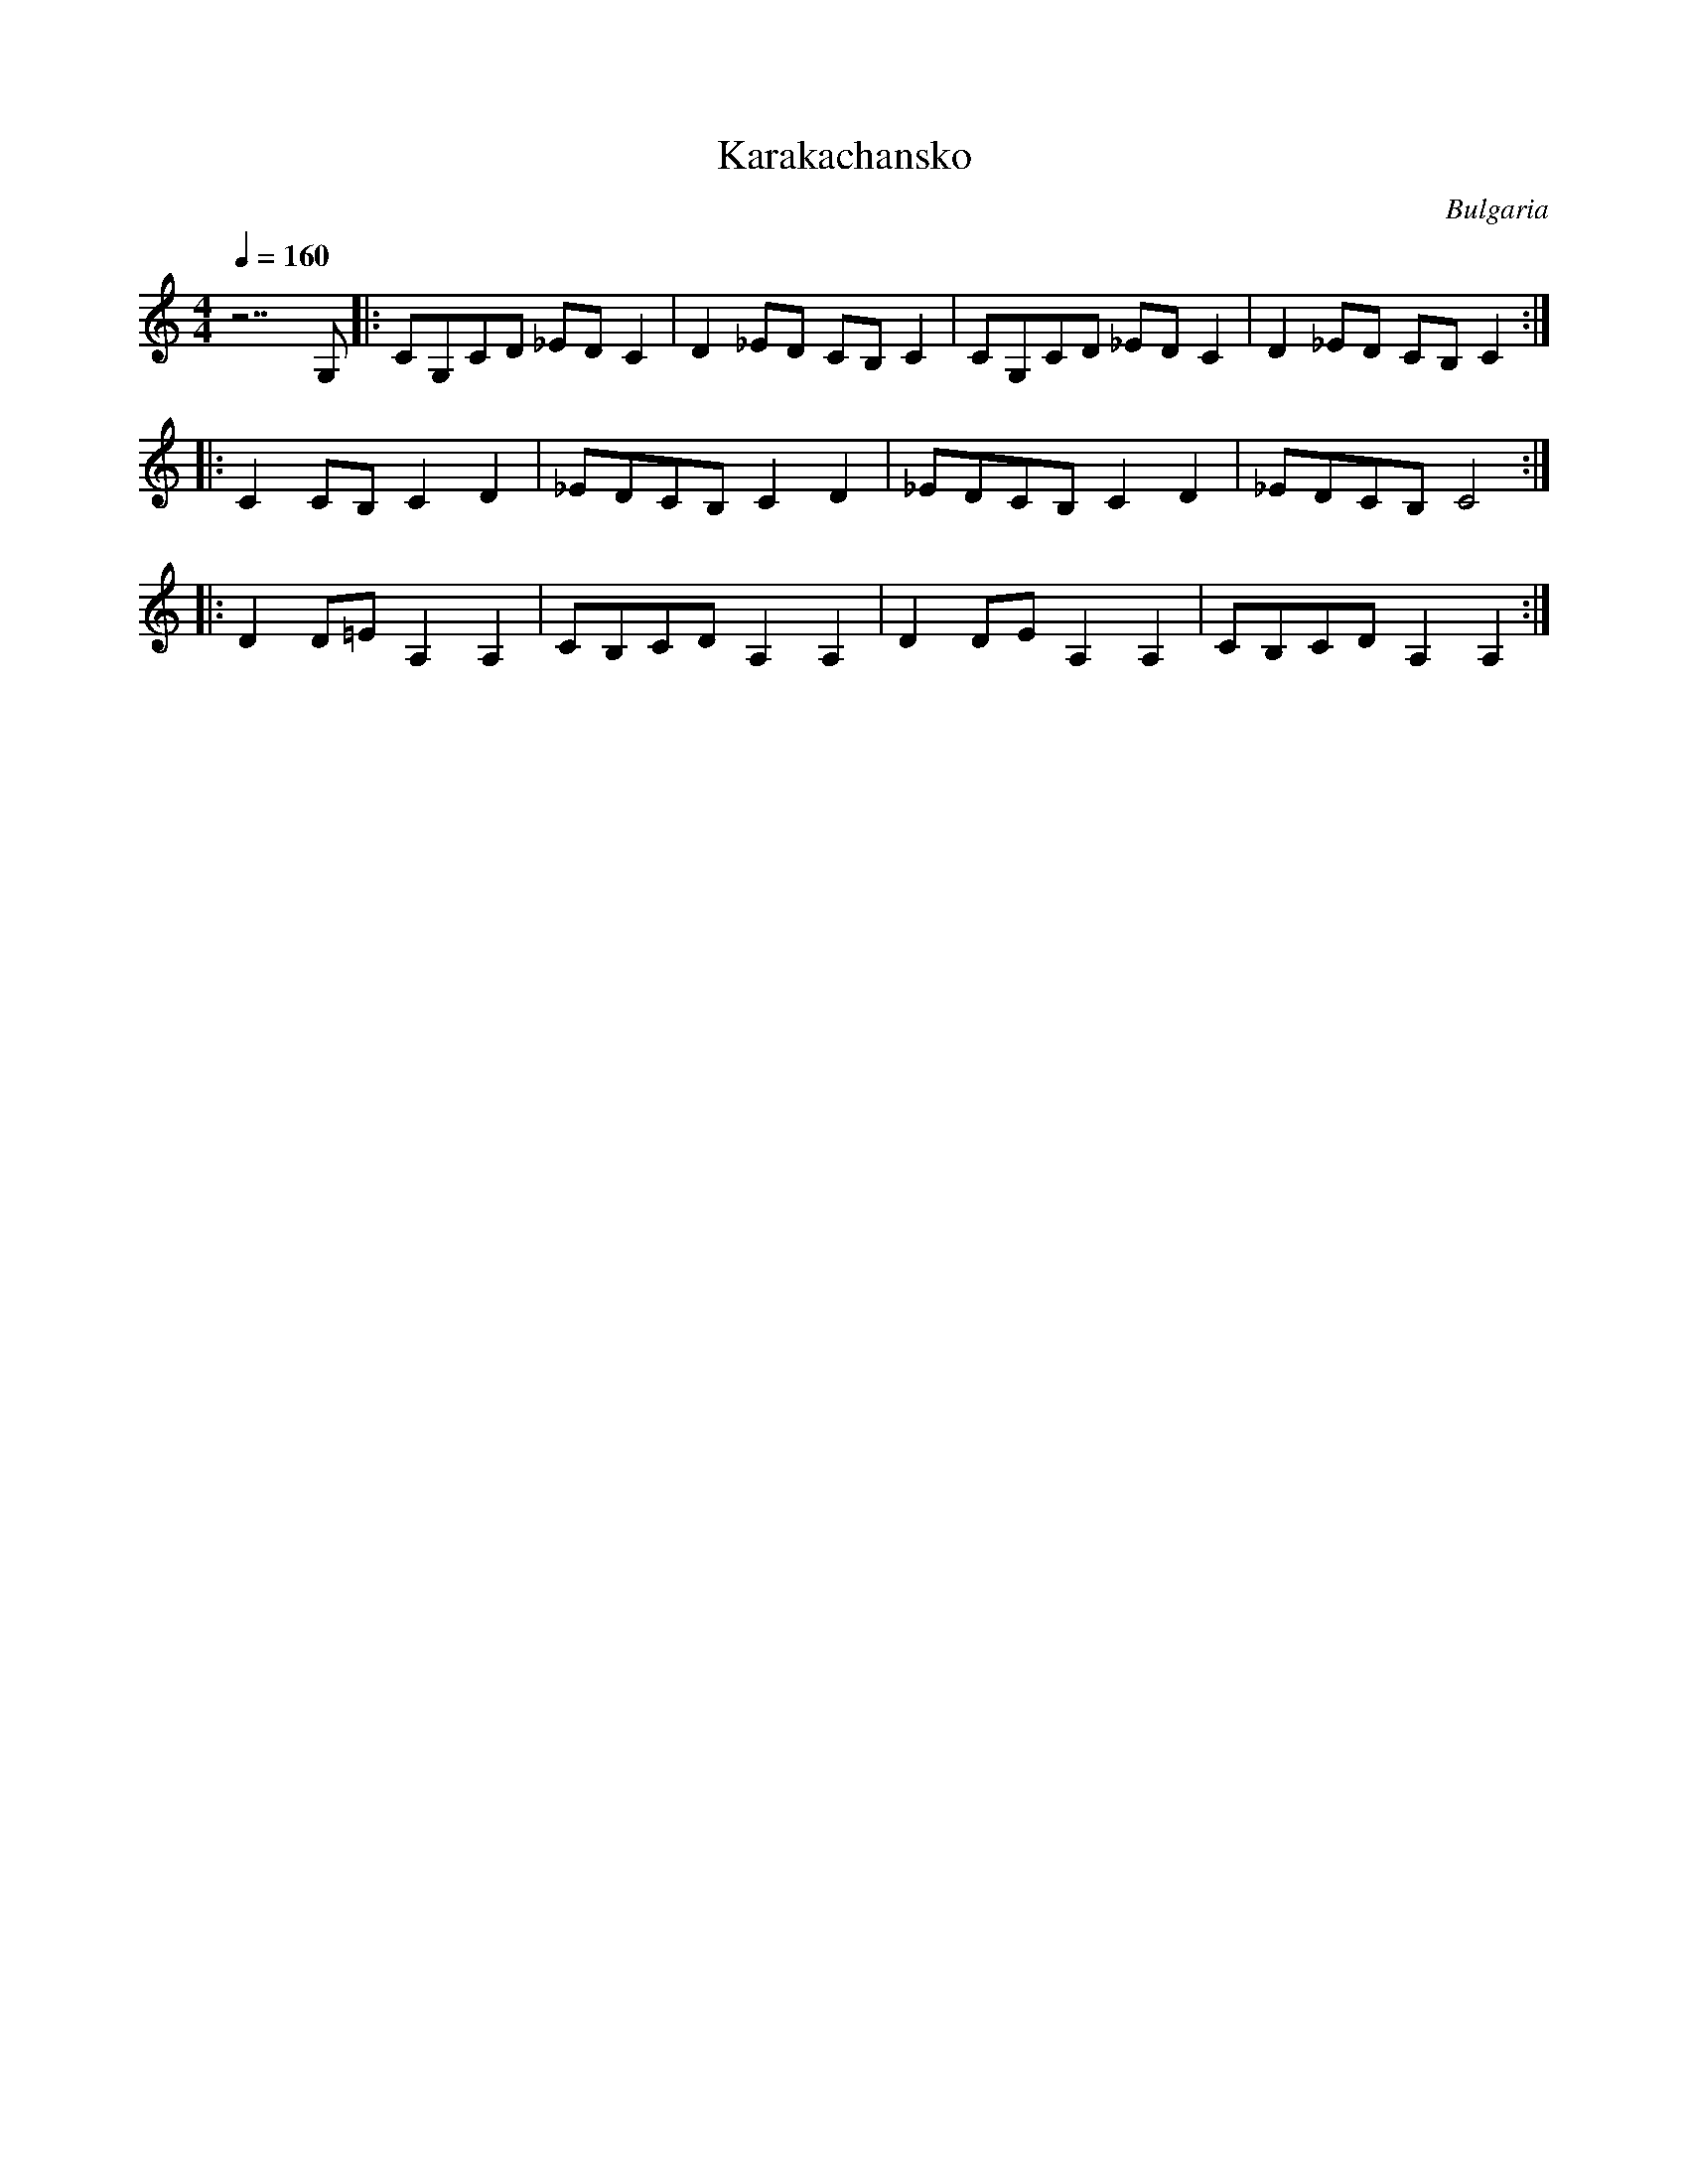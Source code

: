X:1017
T: Karakachansko
O: Bulgaria
M: 4/4
L: 1/8
K: C
Q: 1/4=160
%%MIDI program 111 % Shanai
z7G,        |:CG,CD _EDC2 |D2_ED CB,C2|\
CG,CD _EDC2 |D2_ED CB,C2::
C2CB,C2D2   |_EDCB,C2D2   |\
_EDCB,C2D2  |_EDCB, C4::
K:C
D2D=E A,2A,2|CB,CD A,2A,2 |\
D2DE A,2A,2 |CB,CD A,2A,2 :|
